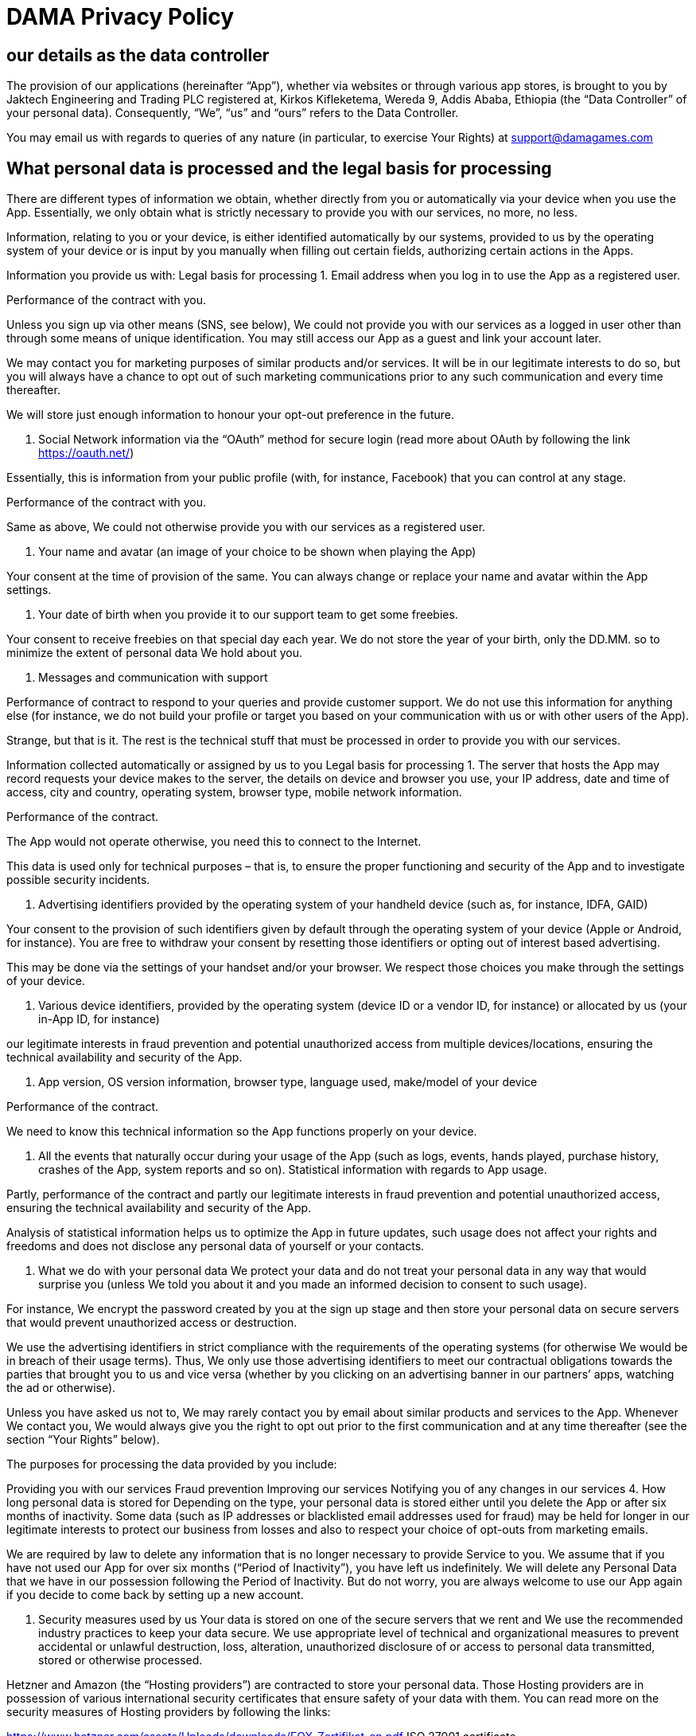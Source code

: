 # DAMA Privacy Policy

## our details as the data controller
The provision of our applications (hereinafter “App”), whether via websites or through various app stores, is brought to you by Jaktech Engineering and Trading PLC registered at, Kirkos Kifleketema, Wereda 9, Addis Ababa, Ethiopia (the “Data Controller” of your personal data). Consequently, “We”, “us” and “ours” refers to the Data Controller.

// We have a designated data protection officer (DPO) to help us comply with the requirements of the General Data Protection Regulation (EU) 2016/679. You may contact the DPO directly by emailing dpo@damagames.com

//In the alternative, you may email us with regards to queries of any nature (in particular, to exercise Your Rights) at support@damagames.com

You may email us with regards to queries of any nature (in particular, to exercise Your Rights) at support@damagames.com

## What personal data is processed and the legal basis for processing

There are different types of information we obtain, whether directly from you or automatically via your device when you use the App. Essentially, we only obtain what is strictly necessary to provide you with our services, no more, no less.

Information, relating to you or your device, is either identified automatically by our systems, provided to us by the operating system of your device or is input by you manually when filling out certain fields, authorizing certain actions in the Apps.

Information you provide us with:	Legal basis for processing
1. Email address when you log in to use the App as a registered user.

Performance of the contract with you.

Unless you sign up via other means (SNS, see below), We could not provide you with our services as a logged in user other than through some means of unique identification. You may still access our App as a guest and link your account later.

We may contact you for marketing purposes of similar products and/or services. It will be in our legitimate interests to do so, but you will always have a chance to opt out of such marketing communications prior to any such communication and every time thereafter.

We will store just enough information to honour your opt-out preference in the future.

2. Social Network information via the “OAuth” method for secure login (read more about OAuth by following the link https://oauth.net/)

Essentially, this is information from your public profile (with, for instance, Facebook) that you can control at any stage.

Performance of the contract with you.

Same as above, We could not otherwise provide you with our services as a registered user.

3. Your name and avatar (an image of your choice to be shown when playing the App)

Your consent at the time of provision of the same. You can always change or replace your name and avatar within the App settings.

4. Your date of birth when you provide it to our support team to get some freebies.

Your consent to receive freebies on that special day each year. We do not store the year of your birth, only the DD.MM. so to minimize the extent of personal data We hold about you.

5. Messages and communication with support

Performance of contract to respond to your queries and provide customer support. We do not use this information for anything else (for instance, we do not build your profile or target you based on your communication with us or with other users of the App).

Strange, but that is it. The rest is the technical stuff that must be processed in order to provide you with our services.

Information collected automatically or assigned by us to you	Legal basis for processing
1. The server that hosts the App may record requests your device makes to the server, the details on device and browser you use, your IP address, date and time of access, city and country, operating system, browser type, mobile network information.

Performance of the contract.

The App would not operate otherwise, you need this to connect to the Internet.

This data is used only for technical purposes – that is, to ensure the proper functioning and security of the App and to investigate possible security incidents.

2. Advertising identifiers provided by the operating system of your handheld device (such as, for instance, IDFA, GAID)

Your consent to the provision of such identifiers given by default through the operating system of your device (Apple or Android, for instance). You are free to withdraw your consent by resetting those identifiers or opting out of interest based advertising.

This may be done via the settings of your handset and/or your browser. We respect those choices you make through the settings of your device.

3. Various device identifiers, provided by the operating system (device ID or a vendor ID, for instance) or allocated by us (your in-App ID, for instance)

our legitimate interests in fraud prevention and potential unauthorized access from multiple devices/locations, ensuring the technical availability and security of the App.

4. App version, OS version information, browser type, language used, make/model of your device

Performance of the contract.

We need to know this technical information so the App functions properly on your device.

5. All the events that naturally occur during your usage of the App (such as logs, events, hands played, purchase history, crashes of the App, system reports and so on). Statistical information with regards to App usage.

Partly, performance of the contract and partly our legitimate interests in fraud prevention and potential unauthorized access, ensuring the technical availability and security of the App.

Analysis of statistical information helps us to optimize the App in future updates, such usage does not affect your rights and freedoms and does not disclose any personal data of yourself or your contacts.

3. What we do with your personal data
We protect your data and do not treat your personal data in any way that would surprise you (unless We told you about it and you made an informed decision to consent to such usage).

For instance, We encrypt the password created by you at the sign up stage and then store your personal data on secure servers that would prevent unauthorized access or destruction.

We use the advertising identifiers in strict compliance with the requirements of the operating systems (for otherwise We would be in breach of their usage terms). Thus, We only use those advertising identifiers to meet our contractual obligations towards the parties that brought you to us and vice versa (whether by you clicking on an advertising banner in our partners’ apps, watching the ad or otherwise).

Unless you have asked us not to, We may rarely contact you by email about similar products and services to the App. Whenever We contact you, We would always give you the right to opt out prior to the first communication and at any time thereafter (see the section “Your Rights” below).

The purposes for processing the data provided by you include:

Providing you with our services
Fraud prevention
Improving our services
Notifying you of any changes in our services
4. How long personal data is stored for
Depending on the type, your personal data is stored either until you delete the App or after six months of inactivity. Some data (such as IP addresses or blacklisted email addresses used for fraud) may be held for longer in our legitimate interests to protect our business from losses and also to respect your choice of opt-outs from marketing emails.

We are required by law to delete any information that is no longer necessary to provide Service to you. We assume that if you have not used our App for over six months (“Period of Inactivity”), you have left us indefinitely. We will delete any Personal Data that we have in our possession following the Period of Inactivity. But do not worry, you are always welcome to use our App again if you decide to come back by setting up a new account.

5. Security measures used by us
Your data is stored on one of the secure servers that we rent and We use the recommended industry practices to keep your data secure. We use appropriate level of technical and organizational measures to prevent accidental or unlawful destruction, loss, alteration, unauthorized disclosure of or access to personal data transmitted, stored or otherwise processed.

Hetzner and Amazon (the “Hosting providers”) are contracted to store your personal data. Those Hosting providers are in possession of various international security certificates that ensure safety of your data with them. You can read more on the security measures of Hosting providers by following the links:

https://www.hetzner.com/assets/Uploads/downloads/FOX-Zertifikat-en.pdf ISO 27001 certificate

https://d1.awsstatic.com/certifications/iso_27001_global_certification.pdf ISO 27001 certificate

both links last accessed on December 11, 2019

Thus, having the appropriate security with the Hosting providers when storing your data, We have to ensure that access to such data is provided on a need-to-know basis. Access to the Hosting providers is controlled via various technical and organizational measures that include:

Two-factor authentication to access the Hosting providers;
Following the principle of least privilege;
All servers and services are subject to continuous monitoring. This includes the logging of personal access in the user interface.
Each employee has access to the systems/services only via his/her own employee access. The access rights involved are limited to the responsibilities of the respective employee and/or team.
6. Categories of recipients
We do not share your personal data with any third parties, except for:

the data processors (service providers) that act solely upon our instructions and in the performance of our duties to you;
as stated in this privacy policy; or
where We have to comply with a legal obligation.
This does not mean that We blindly follow disclosure orders. We will check each request to ensure it satisfies the relevant safeguards, contains a court order or is issued under a legislative measure for the prevention, investigation, detection or prosecution of criminal offences.

Independent Controllers

Once you access the rewarded ads section, you may be able to obtain free in-game virtual currency (as defined in our terms and conditions) in return for certain actions. As with everything else in this world, if you are not paying for the product – you are the product. Hence, your personal data (non-invasive and general in most cases, as described in each controller’s privacy policy below) will be processed by an independent third party that gets some benefit for processing your personal data for further targeted advertising.

For Android users only: Tapjoy, Inc. is an independent controller and processes your personal data in accordance with their privacy policy available at https://www.tapjoy.com/legal/#privacy-policy (last accessed on December 11, 2019). The type of information processed by Tapjoy is listed in their privacy policy and includes certain device information as well as app and ad information. Please, read through their privacy policy for further information. Your personal data is accessed by Tapjoy only after you have accessed the particular section of our app by clicking on it following a prompt (consent through affirmative action). Once you have agreed and proceed to access the rewarded ads section, we have no further control over the extent to which Tapjoy complies with its own privacy policy. Should you wish to exercise your rights in relation to such personal data passed to Tapjoy, you will need to contact them directly. You can find all the relevant information on their website with relevant links and advice.

For iOS and Android users: Unity Technologies Finland OY (“Unity”) is an independent controller that is used by and processes your personal data in accordance with their privacy policy available at https://unity3d.com/legal/privacy-policy (last accessed on December 11, 2019). Most apps (including ours) was developed using Unity software. Unity automatically collects certain device information from the outset (as listed in their privacy policy). With regards to the Unity Ads section, Unity, among others, collects the following data: whether you click or tap an ad for a new game, whether you watch the ad or play a game frequently, whether others playing a game like the one you’re playing have downloaded a particular new game, and whether you download and install the new game you see advertised. All of this is for purposes of predicting the types of new games that you might like to download.

If you are in the EU and do not wish to be targeted in this manner, the first Unity ad you see in an app (as of May 25, 2018) explains how you can opt-out of data collection in that particular game. You can opt-out then or at any time by clicking or tapping the “ℹ” button (or Data Privacy icon) on any ad you see (the “ℹ” button or Data Privacy icon will also allow you to access the data that is collected about you in that particular app). For example, you might see a summary   that includes information indicating that  Unity see that you are using an iPhone 8 and you are playing from Germany. In the past week you were seen 5 times in this game and have been shown 27 ads. You have installed 0 games based on those ads.

Additionally, all users, regardless of their location, may opt-out of all personalized advertising by enabling privacy features on their devices such as Limit Ad Tracking (iOS) and Opt Out of Ads Personalization (Android). See your device’s Help system for more information.

7. Transfer of your data abroad
While your data may be accessed from different parts of the world on our behalf, We do not actually transfer your personal data outside the EEA. To any extent that data is accessed from abroad, We follow set contractual safeguards and protections to ensure that your data is as safe abroad as it is within the EEA.

Where a third party accesses your data on our behalf or upon our instructions (be it inside or outside the EEA), We use the relevant legal basis to comply with the data protection legislation. In cases where there is no finding of an adequacy decision by the European Commission, we use model contracts to safeguard your rights and data.

8. Social Network Services (SNS)
When you log in to use any of our Apps via an SNS (such as Facebook) you provide us with certain information from you profile for that site. The information provided via SNS varies and depends on a particular SNS (for instance, Facebook provides information on your name, age range, picture, gender, friends list and email address). You can untick the boxes for information you prefer not to share with us during the sign up process.

You can find out more about these settings at the SNS where you play our App (for instance, you can edit the privacy and settings of your apps with Facebook by following the link https://www.facebook.com/help/218345114850283?helpref=about_content - last accessed on December 11, 2019).

Your activity when playing the App via an SNS will also be subject to the SNS’ privacy policy for their part of data processing.

9. Your rights
You are entitled to the full spectrum of the rights under the General Data Protection Regulation and We will go out of our way to accommodate any valid request. You can either exercise your rights by deleting certain features through your device or by emailing us at support@damagames.com to exercise all the other rights.

You have a wide array of rights that we respect. Among those the right to:

Require access to your personal data;
Require rectification of your personal data;
Require erasure of your personal data;
Withdraw consent to processing of your personal data, where applicable;
Lodge a complaint with your national supervisory authority (in the EEA) if you believe that your privacy rights have been breached
You may be required to prove through a certain procedure that the request emanates from the data subject (i.e. contact us from within the app itself and confirm a code that we would send to the registered email address). This is so that we do not disclose personal data to those that are not entitled to it.

If your personal data is erased at your request or in accordance with our data retention policy, We only retain such information that is necessary to protect our legitimate interests or to comply with a legal obligation.

Please note, all requests should be emailed to us at support@damagames.com or sent to us by post. Due to the sheer volume of messages, in-App customer support messages cannot be regarded as an effective method of notice to us.

10. Notice to California Residents
For the purposes of paragraph (5), section 1798.130 California Consumer Privacy Act of 2018:

in accordance with subparagraph (A) the list of consumer rights is specified in section 9 above;
in accordance with subparagraph (B) the categories of personal information We collect and have collected about consumers in the preceding 12 months are listed in section 2 above;
subparagraph (C) does NOT apply to us as We DO NOT SELL and have not in the past 12 months sold your personal information as defined in subdivision (t) of section 1798.140.
There is no consensus on how mobile application companies should interpret the DNT signals. For the purposes of the CalOPPA, We do not currently respond to DNT signals whether that signal has been received on a computer or a mobile device.

11. Cookies and similar technologies
We use certain cookies when you visit our Websites, but We give you an opportunity to choose which of those optional, non-essential cookies you would want to keep. Check the relevant cookie policy for the website you are visiting.

12. Children’s privacy
We never knowingly collect or solicit any information from anyone of 13 years and younger. The App and its content are not directed at nor made look to appeal to such persons. Parents or guardians that believe that We hold information about their children aged 13 and under may contact us at support@damagames.com

13. our commitment
We will only collect and use your data where We have a legal basis to do so;
We will always be transparent and tell you about how we use your information;
When We collect your data for a particular purpose, We will not use it for anything else without your consent, unless other legal basis applies;
We will not ask for more data than needed for the purposes of providing our services;
We will adhere to the data retention policies and ensure that your information is securely disposed of at the end of such retention period;
We will observe and respect Your rights by ensuring that queries relating to privacy issues are dealt with promptly and transparently;
We will keep our staff trained in privacy and security obligations;
We will ensure to have appropriate technological and organizational measures in place to protect your data regardless of where it is held;
We will also ensure that all of our data processors have appropriate security measures in place with contractual provisions requiring them to comply with our commitment;
We will obtain your consent and ensure that suitable safeguards are in place before personal data is transferred to other countries.
14. Contact us
Feel free to contact us at any time should you have any questions in relation to this privacy policy, either via email, by post or within App.

Jaktech Engineering and Trading PLC, Kirkos Kifleketema, Wereda 9, Addis Ababa, Ethiopia
Support Team: support@damagames.com